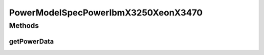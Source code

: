 PowerModelSpecPowerIbmX3250XeonX3470
====================================

.. java:package:: org.cloudbus.cloudsim.power.models
   :noindex:

.. java:type:: public class PowerModelSpecPowerIbmX3250XeonX3470 extends PowerModelSpecPower

   The power model of an IBM server x3250 (1 x [Xeon X3470 2933 MHz, 4 cores], 8GB). \ `http://www.spec.org/power_ssj2008/results/res2009q4/power_ssj2008-20091104-00213.html <http://www.spec.org/power_ssj2008/results/res2009q4/power_ssj2008-20091104-00213.html>`_\

   If you are using any algorithms, policies or workload included in the power package please cite the following paper:

   ..

   * \ `Anton Beloglazov, and Rajkumar Buyya, "Optimal Online Deterministic Algorithms and Adaptive Heuristics for Energy and Performance Efficient Dynamic Consolidation of Virtual Machines in Cloud Data Centers", Concurrency and Computation: Practice and Experience (CCPE), Volume 24, Issue 13, Pages: 1397-1420, John Wiley and Sons, Ltd, New York, USA, 2012 <https://doi.org/10.1002/cpe.1867>`_\

   :author: Anton Beloglazov

Methods
-------
getPowerData
^^^^^^^^^^^^

.. java:method:: @Override protected double getPowerData(int index)
   :outertype: PowerModelSpecPowerIbmX3250XeonX3470

